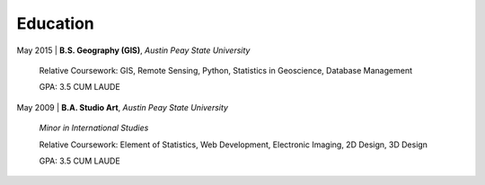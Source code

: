 Education
=========

May 2015 | **B.S. Geography (GIS)**, *Austin Peay State University*

   Relative Coursework: GIS, Remote Sensing, Python, Statistics in Geoscience, Database Management

   GPA: 3.5 CUM LAUDE

May 2009 | **B.A. Studio Art**, *Austin Peay State University*

   *Minor in International Studies*

   Relative Coursework: Element of Statistics, Web Development, Electronic Imaging, 2D Design, 3D Design

   GPA: 3.5 CUM LAUDE

